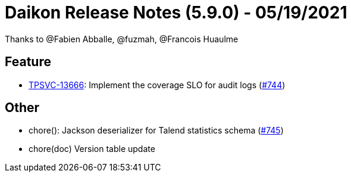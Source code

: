 = Daikon Release Notes (5.9.0) - 05/19/2021

Thanks to @Fabien Abballe, @fuzmah, @Francois Huaulme

== Feature
- link:https://jira.talendforge.org/browse/TPSVC-13666[TPSVC-13666]: Implement the coverage SLO for audit logs (link:https://github.com/Talend/daikon/pull/744[#744])

== Other
- chore(): Jackson deserializer for Talend statistics schema  (link:https://github.com/Talend/daikon/pull/745[#745])
- chore(doc) Version table update
